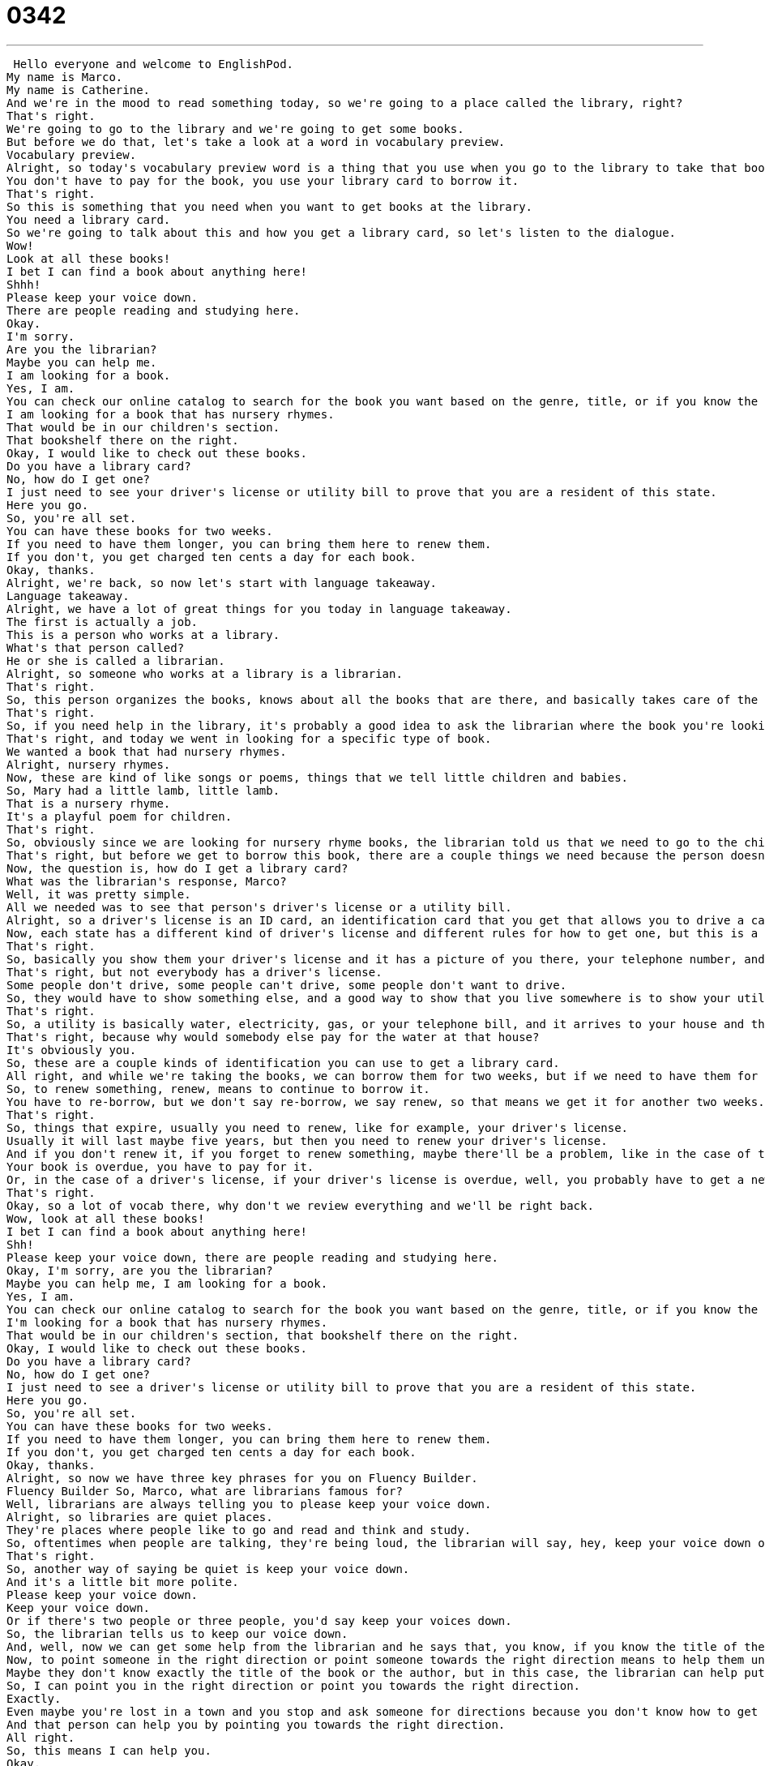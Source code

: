 = 0342
:toc: left
:toclevels: 3
:sectnums:
:stylesheet: ../../../../myAdocCss.css

'''


 Hello everyone and welcome to EnglishPod.
My name is Marco.
My name is Catherine.
And we're in the mood to read something today, so we're going to a place called the library, right?
That's right.
We're going to go to the library and we're going to get some books.
But before we do that, let's take a look at a word in vocabulary preview.
Vocabulary preview.
Alright, so today's vocabulary preview word is a thing that you use when you go to the library to take that book home.
You don't have to pay for the book, you use your library card to borrow it.
That's right.
So this is something that you need when you want to get books at the library.
You need a library card.
So we're going to talk about this and how you get a library card, so let's listen to the dialogue.
Wow!
Look at all these books!
I bet I can find a book about anything here!
Shhh!
Please keep your voice down.
There are people reading and studying here.
Okay.
I'm sorry.
Are you the librarian?
Maybe you can help me.
I am looking for a book.
Yes, I am.
You can check our online catalog to search for the book you want based on the genre, title, or if you know the author, I can point you towards the right direction.
I am looking for a book that has nursery rhymes.
That would be in our children's section.
That bookshelf there on the right.
Okay, I would like to check out these books.
Do you have a library card?
No, how do I get one?
I just need to see your driver's license or utility bill to prove that you are a resident of this state.
Here you go.
So, you're all set.
You can have these books for two weeks.
If you need to have them longer, you can bring them here to renew them.
If you don't, you get charged ten cents a day for each book.
Okay, thanks.
Alright, we're back, so now let's start with language takeaway.
Language takeaway.
Alright, we have a lot of great things for you today in language takeaway.
The first is actually a job.
This is a person who works at a library.
What's that person called?
He or she is called a librarian.
Alright, so someone who works at a library is a librarian.
That's right.
So, this person organizes the books, knows about all the books that are there, and basically takes care of the library.
That's right.
So, if you need help in the library, it's probably a good idea to ask the librarian where the book you're looking for is.
That's right, and today we went in looking for a specific type of book.
We wanted a book that had nursery rhymes.
Alright, nursery rhymes.
Now, these are kind of like songs or poems, things that we tell little children and babies.
So, Mary had a little lamb, little lamb.
That is a nursery rhyme.
It's a playful poem for children.
That's right.
So, obviously since we are looking for nursery rhyme books, the librarian told us that we need to go to the children's section.
That's right, but before we get to borrow this book, there are a couple things we need because the person doesn't have a library card.
Now, the question is, how do I get a library card?
What was the librarian's response, Marco?
Well, it was pretty simple.
All we needed was to see that person's driver's license or a utility bill.
Alright, so a driver's license is an ID card, an identification card that you get that allows you to drive a car.
Now, each state has a different kind of driver's license and different rules for how to get one, but this is a very common, almost the most common kind of identification in America.
That's right.
So, basically you show them your driver's license and it has a picture of you there, your telephone number, and even your address.
That's right, but not everybody has a driver's license.
Some people don't drive, some people can't drive, some people don't want to drive.
So, they would have to show something else, and a good way to show that you live somewhere is to show your utility bill.
That's right.
So, a utility is basically water, electricity, gas, or your telephone bill, and it arrives to your house and that's where it's, well, obviously it says your address there and who the bill is directed to, so you can prove that you live there.
That's right, because why would somebody else pay for the water at that house?
It's obviously you.
So, these are a couple kinds of identification you can use to get a library card.
All right, and while we're taking the books, we can borrow them for two weeks, but if we need to have them for a longer period of time, we can take them back to the library and have them renewed.
So, to renew something, renew, means to continue to borrow it.
You have to re-borrow, but we don't say re-borrow, we say renew, so that means we get it for another two weeks.
That's right.
So, things that expire, usually you need to renew, like for example, your driver's license.
Usually it will last maybe five years, but then you need to renew your driver's license.
And if you don't renew it, if you forget to renew something, maybe there'll be a problem, like in the case of the library, you have to pay for the late fees.
Your book is overdue, you have to pay for it.
Or, in the case of a driver's license, if your driver's license is overdue, well, you probably have to get a new one.
That's right.
Okay, so a lot of vocab there, why don't we review everything and we'll be right back.
Wow, look at all these books!
I bet I can find a book about anything here!
Shh!
Please keep your voice down, there are people reading and studying here.
Okay, I'm sorry, are you the librarian?
Maybe you can help me, I am looking for a book.
Yes, I am.
You can check our online catalog to search for the book you want based on the genre, title, or if you know the author, I can point you towards the right direction.
I'm looking for a book that has nursery rhymes.
That would be in our children's section, that bookshelf there on the right.
Okay, I would like to check out these books.
Do you have a library card?
No, how do I get one?
I just need to see a driver's license or utility bill to prove that you are a resident of this state.
Here you go.
So, you're all set.
You can have these books for two weeks.
If you need to have them longer, you can bring them here to renew them.
If you don't, you get charged ten cents a day for each book.
Okay, thanks.
Alright, so now we have three key phrases for you on Fluency Builder.
Fluency Builder So, Marco, what are librarians famous for?
Well, librarians are always telling you to please keep your voice down.
Alright, so libraries are quiet places.
They're places where people like to go and read and think and study.
So, oftentimes when people are talking, they're being loud, the librarian will say, hey, keep your voice down or be quiet.
That's right.
So, another way of saying be quiet is keep your voice down.
And it's a little bit more polite.
Please keep your voice down.
Keep your voice down.
Or if there's two people or three people, you'd say keep your voices down.
So, the librarian tells us to keep our voice down.
And, well, now we can get some help from the librarian and he says that, you know, if you know the title of the book or the genre or the name of the author, the librarian can point you towards the right direction.
Now, to point someone in the right direction or point someone towards the right direction means to help them understand where to go.
Maybe they don't know exactly the title of the book or the author, but in this case, the librarian can help put the person in the right place.
So, I can point you in the right direction or point you towards the right direction.
Exactly.
Even maybe you're lost in a town and you stop and ask someone for directions because you don't know how to get there.
And that person can help you by pointing you towards the right direction.
All right.
So, this means I can help you.
Okay.
And now what we what we wanted to do was we wanted to borrow books from the library.
We wanted to get books from the library.
But we have another way of saying this.
We can say we want to check out some books.
All right.
So, to check out a book means to borrow it, like you say.
But this is also a noun.
Check out.
That's the place where you scan something.
So, maybe there's a bar, a black bar on the back of the book.
Beep.
When you scan it, it scans out.
That means that you're borrowing it.
You get it for two weeks and you bring it back.
That's right.
Okay.
So, a lot of great stuff in this dialogue today.
Learning about libraries and how to get a library card.
Why don't we review everything one last time?
Wow!
Look at all these books!
I bet I can find a book about anything here!
Shh!
Please keep your voice down.
There are people reading and studying here.
Okay.
I'm sorry.
Are you the librarian?
Maybe you can help me.
I am looking for a book.
Yes, I am.
You can check our online catalog to search for the book you want based on the genre, title, or if you know the author, I can point you towards the right direction.
I'm looking for a book that has nursery rhymes.
That would be in our children's section.
That bookshelf there on the right.
Okay.
I would like to check out these books.
Do you have a library card?
No.
How do I get one?
I just need to see a driver's license or utility bill to prove that you are a resident of this state.
Here you go.
So, you're all set.
You can have these books for two weeks.
If you need to have them longer, you can bring them here to renew them.
If you don't, you get charged ten cents a day for each book.
Okay.
Thanks.
Alright, so borrowing books in a library seems pretty simple.
And you don't really have to leave a deposit or something just in case you steal the book or you damage it.
How do you deal with this?
No, well, libraries are a wonderful part of, well at least American culture.
I'm not really sure how they work in other places.
But in America, there's a lot of federal money in libraries.
In fact, I think it was Franklin Roosevelt who really helps get a library system in place in America.
So, they're a part of this system of kind of community sharing and information.
You can go to the library and look for jobs.
They have computers.
Many have DVD and video sections.
Many have very wonderful CD sections.
So, basically it's a community center for information, knowledge.
And it's almost a relationship of trust.
I trust that the library will provide for me and the library will trust that I don't destroy a book.
Of course, if you do, you have to pay.
You have to pay.
So, is it a federal offense to steal a book from a library?
I don't know, but it's a pretty big deal to steal a book from the library.
They certainly will know who you are because they have your information, your driver's license.
Right.
Okay, so it's actually pretty interesting especially because, as you said, libraries, there's a lot of money put into libraries.
So, all communities have them, as you say, DVDs or movies or a lot of different types of books.
And in other countries, like maybe in Latin America, it's not as popular to have a community library where you can go and check things out because there's not that much money involved as well.
But we would be curious to know how it works in your country.
Maybe your country has some beautiful or extensive libraries.
Yeah, I'm very curious as well.
So, public libraries, do you have them?
And if you don't, do you also have university libraries you can go to?
Let us know.
Our website is EnglishPod.com.
Alright guys, we'll see you there.
Bye. +
